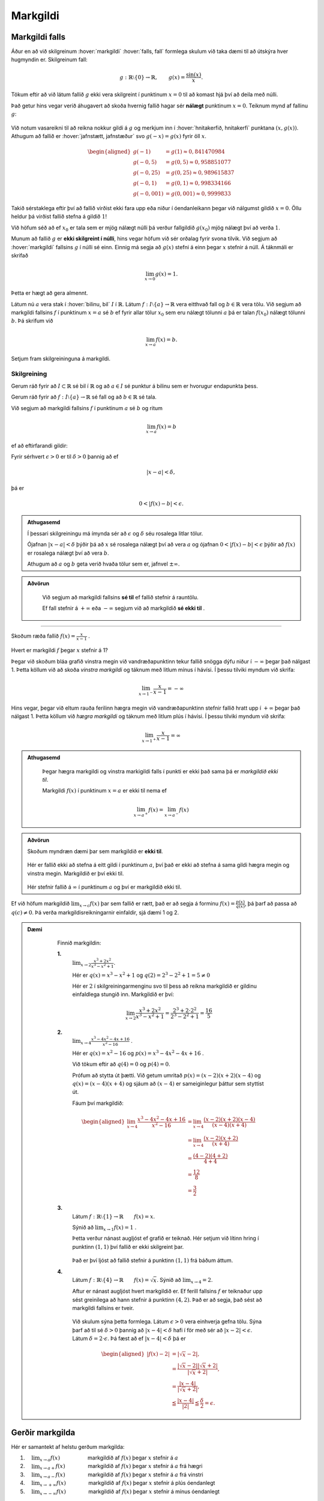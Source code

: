 Markgildi
=========

Markgildi falls
---------------

Áður en að við skilgreinum :hover:`markgildi` :hover:`falls, fall` formlega skulum við taka dæmi til að útskýra hver hugmyndin er.
Skilgreinum fall:

.. math::
	g:\;\mathbb{R}\setminus\{0\}\to \mathbb{R}, \qquad g(x)=\frac{\sin(x)}{x}.

Tökum eftir að við látum fallið :math:`g` ekki vera skilgreint í punktinum :math:`x=0`  til að komast hjá því að deila með núlli.

Það getur hins vegar verið áhugavert að skoða hvernig fallið hagar sér **nálægt** punktinum :math:`x=0`.
Teiknum mynd af fallinu :math:`g`:

.. figure:: ./myndir/markgildi/sin.svg
	:align: center
	:width: 60%

Við notum vasareikni til að reikna nokkur gildi á :math:`g` og merkjum inn í :hover:`hnitakerfið, hnitakerfi` punktana :math:`(x,g(x))`.
Athugum að fallið er :hover:`jafnstætt, jafnstæður` svo :math:`g(-x)=g(x)` fyrir öll :math:`x`.

.. math::
    \begin{aligned}
        g(-1) &=g(1) \approx 0,841470984 \\
        g(-0,5) &=g(0,5)\approx 0,958851077\\
        g(-0,25) &=g(0,25)\approx 0,989615837 \\
        g(-0,1) &=g(0,1)\approx 0,998334166 \\
        g(-0,001) &= g(0,001) \approx 0,9999833
    \end{aligned}


Takið sérstaklega eftir því að fallið virðist ekki fara upp eða niður í óendanleikann þegar við nálgumst gildið :math:`x=0`.
Öllu heldur þá virðist fallið stefna á gildið :math:`1`!

Við höfum séð að ef :math:`x_0` er tala sem er mjög nálægt núlli þá verður fallgildið :math:`g(x_0)` mjög nálægt því að verða :math:`1`.

Munum að fallið :math:`g` er **ekki skilgreint í núlli**, hins vegar höfum við sér orðalag fyrir svona tilvik.
Við segjum að :hover:`markgildi` fallsins :math:`g` í núlli sé einn.
Einnig má segja að :math:`g(x)` stefni á einn þegar :math:`x` stefnir á núll.
Á táknmáli er skrifað

.. math::
	\lim_{x\to 0}g(x)=1.

Þetta er hægt að gera almennt.

Látum nú :math:`a` vera stak í :hover:`bilinu, bil` :math:`I` í :math:`\mathbb{R}`.
Látum :math:`f:\;I\setminus\{a\}\to \mathbb{R}` vera eitthvað fall og :math:`b\in \mathbb{R}` vera tölu.
Við segjum að markgildi fallsins :math:`f` í punktinum :math:`x=a` sé :math:`b` ef fyrir allar tölur :math:`x_0` sem eru nálægt tölunni :math:`a` þá er talan :math:`f(x_0)` nálægt tölunni :math:`b`.
Þá skrifum við

.. math::
	\lim_{x\to a}f(x)=b.

Setjum fram skilgreininguna á markgildi.

Skilgreining
~~~~~~~~~~~~
Gerum ráð fyrir að :math:`I\subset \mathbb{R}` sé bil í :math:`\mathbb{R}` og að :math:`a\in I` sé punktur á bilinu sem er hvorugur endapunkta þess.

Gerum ráð fyrir að :math:`f:\; I\setminus\{a\}\to \mathbb{R}` sé fall og að :math:`b\in \mathbb{R}` sé tala.

Við segjum að markgildi fallsins :math:`f` í punktinum :math:`a` sé :math:`b` og ritum

.. math::
	\lim_{x\to a}f(x)=b

ef að eftirfarandi gildir:

Fyrir sérhvert :math:`\epsilon>0` er til :math:`\delta>0` þannig að
ef

.. math::
	|x-a|<\delta,

þá er

.. math::
	0<|f(x)-b|<\epsilon.

.. admonition:: Athugasemd
  :class: athugasemd

  Í þessari skilgreiningu má ímynda sér að :math:`\epsilon` og :math:`\delta` séu rosalega litlar tölur.

  Ójafnan :math:`|x-a|<\delta` þýðir þá að :math:`x` sé rosalega nálægt því að vera :math:`a` og ójafnan :math:`0<|f(x)-b|<\epsilon` þýðir að :math:`f(x)` er rosalega nálægt því að vera :math:`b`.

  Athugum að :math:`a` og :math:`b` geta verið hvaða tölur sem er, jafnvel :math:`\pm \infty`.

.. admonition:: Aðvörun
  :class: advorun

	 Við segjum að markgildi fallsins **sé til** ef fallið stefnir á rauntölu.

	 Ef fall stefnir á :math:`+ \infty` eða :math:`-\infty` segjum við að markgildið **sé ekki til** .

---------------

Skoðum ræða fallið :math:`f(x) = \frac{x}{x-1}` .

.. figure:: ./myndir/markgildi/hv.svg
	:align: center
	:width: 70%

Hvert er markgildi :math:`f` þegar :math:`x` stefnir á 1?

Þegar við skoðum bláa grafið vinstra megin við vandræðapunktinn tekur fallið snögga dýfu niður í :math:`-\infty` þegar það nálgast 1.
Þetta köllum við að skoða *vinstra markgildi* og táknum með litlum mínus í hávísi.
Í þessu tilviki myndum við skrifa:

.. math::
	\lim_{x \to 1^{-}} \frac{x}{x-1} = -\infty

Hins vegar, þegar við eltum rauða ferilinn hægra megin við vandræðapunktinn stefnir fallið hratt upp í :math:`+\infty` þegar það nálgast 1.
Þetta köllum við *hægra markgildi* og táknum með litlum plús í hávísi.
Í þessu tilviki myndum við skrifa:

.. math::
	\lim_{x \to 1^{+}} \frac{x}{x-1} = \infty

.. admonition:: Athugasemd
  :class: athugasemd

	Þegar hægra markgildi og vinstra markigildi falls í punkti er ekki það sama þá er *markgildið ekki til*.

	Markgildi :math:`f(x)` í punktinum :math:`x=a` er ekki til nema ef

	.. math::
		\lim_{x\to a^+} f(x) = \lim_{x\to a^-} f(x)


.. admonition:: Aðvörun
  :class: advorun

  Skoðum myndræn dæmi þar sem markgildið er **ekki til**.

  .. figure:: ./myndir/markgildi/markg.svg
  	:align: center

  Hér er fallið ekki að stefna á eitt gildi í punktinum :math:`a`, því það er ekki að stefna á sama gildi hægra megin og vinstra megin. Markgildið er því ekki til.

  .. figure:: ./myndir/markgildi/markg2.svg
  	:align: center

  Hér stefnir fallið á :math:`\infty` í punktinum :math:`a` og því er markgildið ekki til.

Ef við höfum markgildið :math:`\lim_{x \to c} f(x)` þar sem fallið er rætt, það er að segja á forminu :math:`f(x) = \frac{p(x)}{q(x)}`, þá þarf að passa að :math:`q(c) \neq 0`. Þá verða markgildisreikningarnir einfaldir, sjá dæmi 1 og 2.

.. admonition:: Dæmi
  :class: daemi

	Finnið markgildin:

	**1.**
	 :math:`\lim_{x\to 2}\frac{x^3+2x^2}{x^3-x^2+1}`.

	 Hér er :math:`q(x)=x^3-x^2+1`
	 og :math:`q(2)=2^3-2^2+1=5\not=0`

	 Hér er :math:`2` í skilgreiningarmenginu svo til þess að reikna markgildið er gildinu einfaldlega stungið inn.
	 Markgildið er því:

	 .. math::
	 	\lim_{x\to 2}\frac{x^3+2x^2}{x^3-x^2+1}=\frac{2^3+2\cdot 2^2}{2^3-2^2+1}=\frac{16}{5}

	**2.**
	 :math:`\lim_{x\to 4}\frac{x^3-4x^2-4x+16}{x^2-16}` .

	 Hér er :math:`q(x)=x^2-16` og :math:`p(x)=x^3-4x^2-4x+16` .

	 Við tökum eftir að :math:`q(4)=0` og :math:`p(4)=0`.

	 Prófum að stytta út þætti.
	 Við getum umritað :math:`p(x) = (x-2)(x+2)(x-4)` og :math:`q(x)=(x-4)(x+4)`
	 og sjáum að :math:`(x-4)` er sameiginlegur þáttur sem styttist út.

	 Fáum því markgildið:

	 .. math::
		 \begin{aligned}
		  \lim_{x\to 4}\frac{x^3-4x^2-4x+16}{x^2-16} &= \lim_{x\to 4} \frac{(x-2)(x+2)(x-4)}{(x-4)(x+4)} \\
			&=\lim_{x\to 4}\frac{(x-2)(x+2)}{(x+4)}\\
		  &=\frac{(4-2)(4+2)}{4+4}\\
		  &=\frac{12}{8}\\
		  &=\frac{3}{2}
		 \end{aligned}

	**3.**
	 Látum :math:`f: \mathbb{R} \setminus \{1\} \to \mathbb{R} \qquad f(x)=x`.

	 Sýnið að :math:`\lim_{x \to 1} f(x) = 1` .

	 Þetta verður nánast augljóst ef grafið er teiknað.
	 Hér setjum við lítinn hring í punktinn :math:`(1, 1)` því fallið er ekki skilgreint þar.

	 .. figure:: ./myndir/markgildi/mkgexmp1.svg
	 	:align: center
		:width: 70%

	 Það er því ljóst að fallið stefnir á punktinn :math:`(1, 1)` frá báðum áttum.

	**4.**
	 Látum :math:`f : \mathbb{R} \setminus \{4\} \to \mathbb{R} \qquad f(x) = \sqrt{x}`.
	 Sýnið að :math:`\lim_{x \to 4} = 2`.

	 Aftur er nánast augljóst hvert markgildið er.
	 Ef ferill fallsins :math:`f` er teiknaður upp sést greinilega að hann stefnir á punktinn :math:`(4, 2)`.
	 Það er að segja, það sést að markgildi fallsins er tveir.

	 .. figure:: ./myndir/markgildi/mkgexmp.svg
	 	:align: center
		:width: 70%

	 Við skulum sýna þetta formlega.
	 Látum :math:`\epsilon > 0` vera einhverja gefna tölu.
	 Sýna þarf að til sé :math:`\delta>0` þannig að :math:`|x−4|<\delta` hafi í för með sér að :math:`| x−2|<\epsilon`. Látum :math:`\delta = 2 \cdot \epsilon`.
	 Þá fæst að ef :math:`|x − 4| < \delta` þá er

   .. math::
      \begin{aligned}
      |f(x) - 2| &= |\sqrt{x} - 2|,\\
      & = \frac{|\sqrt{x} - 2||\sqrt{x} + 2|}{|\sqrt{x} + 2|},\\
      & = \frac{|x - 4|}{|\sqrt{x} + 2|},\\
      & \leqq \frac{|x-4|}{|2|} \leqq \frac{\delta}{2} = \epsilon.
      \end{aligned}




Gerðir markgilda
----------------

Hér er samantekt af helstu gerðum markgilda:

1. :math:`\quad \lim_{x \to a} f(x) \qquad \qquad \quad` markgildið af :math:`f(x)` þegar :math:`x`  stefnir á  :math:`a`

2. :math:`\quad \lim_{x \to a+} f(x) \qquad\qquad\;` markgildið af :math:`f(x)` þegar :math:`x`  stefnir á :math:`a` frá hægri

3. :math:`\quad \lim_{x \to a-} f(x) \qquad \qquad \;` markgildið af :math:`f(x)` þegar :math:`x` stefnir á :math:`a` frá vinstri

4. :math:`\quad \lim_{x\to +\infty} f(x) \qquad \qquad` markgildið af :math:`f(x)` þegar :math:`x`  stefnir á plús óendanlegt

5. :math:`\quad \lim_{x\to -\infty} f(x) \qquad \qquad` markgildið af :math:`f(x)` þegar :math:`x` stefnir á mínus óendanlegt


---------------------

Skoðum markgildið :math:`\lim_{x \to \infty}\frac{1}{x^n}` fyrir öll :math:`n \in \mathbb{N}_+`

Byrjum á :math:`n=1`, þá er augljóst að

.. math::
	\lim_{x \to \infty}\frac{1}{x} = 0

því ef :math:`x` er stórt þá er :math:`\frac{1}{x}` lítið.
Því er :math:`\frac{1}{x}` að minnka þegar :math:`x` er að stækka.

Ef :math:`n=2` þá er líka augljóst að

.. math::
	\lim_{x \to \infty}\frac{1}{x^2} = \lim_{x \to \infty}\left(\frac{1}{x}\right)^2 = 0

vegna þess að

.. math::
	\begin{aligned}
	x&\leq x^2 \quad & \forall x \geq 1\\
	\frac{1}{x^2} &\leq \frac{1}{x} \quad &\forall x \geq 1 \end{aligned}

Þegar við hækkum veldið á :math:`x` í nefnaranum þá minnkar :math:`\frac{1}{x}` hraðar, því :math:`x` er að stækka hraðar.

Við sjáum því að :math:`\frac{1}{x^n}` stefnir á núll þegar :math:`x` stefnir á :math:`\infty` fyrir allar jákvæðar heiltölur tölur :math:`n`.

.. math::
	\lim_{x \to \infty} \frac{1}{x^n} = 0 \qquad \forall n \in \mathbb{Z}_+


.. figure:: ./myndir/markgildi/xminusn.svg
	:align: center
	:width: 40%

------------------

En hvað með markgildið :math:`\lim_{x\to 0^+} \frac{1}{x^n}` ?

Þegar við nálgumst núll ofan frá erum við að deila með sífellt minni tölu. Þá fáum við sífellt stærri tölu út:

.. math::
	\begin{aligned}
	&\frac{1}{2} <\frac{1}{1}<\frac{1}{0.5} <\frac{1}{0.1} <\frac{1}{0.001}\\
	&0.5<1<2<10 < 1000
	\end{aligned}

Því hlýtur

.. math::
	\lim_{x\to 0^+} \frac{1}{x^n} = \infty


------------------

Skoðum nokkur dæmi:

.. admonition:: Dæmi
  :class: daemi

    Finnið eftirfarandi markgildi:

    *Hér munum við láta rökstuðning duga í staðinn fyrir að nota formlegu skilgreiningarnar.*


    **1.** :math:`\lim_{x\to 0}\frac{1}{(2^x-1)^2}`

     Þegar :math:`x` stefnir á núll þá stefnir :math:`(2^x-1)^2` á núll (því :math:`2^0=1`) svo að
     :math:`\frac{1}{(2^x-1)^2}` stefnir annað hvort á plús eða mínus óendanlegt. Þar sem  :math:`\frac{1}{(2^x-1)^2}=\left(\frac{1}{2^x-1}\right)^2` er stæða í öðru veldi þá er hún alltaf jákvæð. Hún hlýtur því að stefna á plús óendanlegt, við skrifum

     .. math::
        \lim_{x\to 0}\frac{1}{(2^x-1)^2}=\infty.

     .. figure:: ./myndir/markgildi/daemi2.svg
        :align: center
        :width: 40%

     Sjáum út frá mynd að fallið stefnir á plús óendalegu þegar :math:`x` stefnir á :math:`0` frá báðum áttum.


    **2.** :math:`\lim_{x\to \frac{\pi}{2}^-}\frac{1}{\cos(x)}`

     Þegar :math:`x` stefnir á :math:`\pi/2` þá stefnir :math:`\cos(x)` á núll svo :math:`\frac{1}{\cos(x)}` stefnir á plús eða mínus óendanlegt.
     Þekkt er að :math:`\cos(x)` er jákvætt ef :math:`0<x<\pi/2`. Stæðan :math:`\frac{1}{\cos(x)}` er þess vegna jákvæð á sama bili og þess vegna stefnir hún á plús óendanlegt ef :math:`x` nálgast :math:`\pi/2` frá vinstri.
     Við skrifum

     .. math::
         \lim_{x\to \frac{\pi}{2}^{-}}\frac{1}{\cos(x)}=\infty.

     .. figure:: ./myndir/markgildi/daemi3.svg
        :align: center
        :width: 100%

     Hér er fallið með :hover:`aðfellu, aðfella` í :math:`\frac{\pi}{2}` sem þýðir að fallið tekur ekki gildi í :math:`\frac{\pi}{2}` en við sjáum að fallið er að stefna á plús óendanlegt frá vinstri.


Reikniaðgerðir á markgildum
---------------------------

Þegar  markgildi eru reiknuð gilda reiknireglur sem ættu ekki að koma á óvart.

Gerum ráð fyrir að :math:`f` og :math:`g` séu föll og að :math:`c\in \mathbb{R} \cup\{-\infty,\infty\}`
Gerum ráð fyrir að bæði markgildin

.. math::
    \lim_{x\to c}f(x)\qquad \text{og}\qquad \lim_{x\to c}g(x)


séu skilgreind og að hvorugt þeirra sé jafnt plús eða mínus óendanlegu.
Gerum ráð fyrir að :math:`k\in\mathbb{R}` sé fasti.
Þá gildir:

.. math::
    \begin{aligned}
    1. & \qquad \lim_{x\to c}k=k \\
    \quad\\
    2. & \qquad \lim_{x\to c} \left(kf(x) \right)=k \cdot \left(\lim_{x\to c}f(x)\right) \\
    \quad\\
    3. & \qquad \lim_{x\to c} \left(f(x)+g(x)\right)=\lim_{x\to c}f(x)+\lim_{x\to c}g(x) \\
    \quad\\
    4. & \qquad \lim_{x\to c} \left(f(x)-g(x)\right)=\lim_{x\to c}f(x)-\lim_{x\to c}g(x) \\
    \quad\\
    5. & \qquad \lim_{x\to c} \left(f(x)\cdot g(x)\right)= \left( \lim_{x\to c}f(x) \right)\cdot \left(\lim_{x\to c}g(x) \right) \\
    \quad\\
    6. & \qquad \lim_{x\to c} \left( \frac{f(x)}{g(x)} \right)=\frac{\lim_{x\to c}f(x)}{\lim_{x\to c}g(x)} \qquad \text{ef} \qquad \lim_{x\to c}g(x)\not=0
    \end{aligned}

.. admonition:: Dæmi
  :class: daemi

	Finnið eftirfarandi markgildið ef það er til.

 	.. math::
		\lim_{x \to \infty} \frac{x^2 + 1}{2x^2 + 5x +1}

	Við byrjum á því að deila með :math:`x^2` fyrir ofan og neðan strik. Við notum svo reiknireglurnar fyrir afganginn og þá staðreynd að :math:`\frac{1}{x^n}` stefnir á núll þegar :math:`x` stefnir á :math:`\infty` fyrir allar náttúrulegar tölur :math:`n`.

	.. math::
		\begin{aligned}
		\lim_{x \to \infty} \frac{x^2 + 1}{2x^2 + 5x +1}
		&= \lim_{x \to \infty} \frac{1 + \frac{1}{x^2}}{2 + \frac{5}{x} + \frac{1}{x^2}} \\
		&= \frac{\lim_{x \to \infty}( 1 + \frac{1}{x^2})}{\lim_{x \to \infty}( 2 + \frac{5}{x} + \frac{1}{x^2})} \\
		&=\frac{\lim_{x \to \infty}1+\lim_{x \to \infty} \frac{1}{x^2}}{\lim_{x \to \infty}2+\lim_{x \to \infty} \frac{5}{x} +\lim_{x \to \infty} \frac{1}{x^2}} \\
		&=\frac{1+0}{2+0+0}\\
		&=\frac{1}{2}
		\end{aligned}

.. admonition:: Dæmi
  :class: daemi

  Finnið markgildið:

	.. math::
		\lim_{x\to \infty}\frac{(\sin(x))^2}{x}.

	Auðvelt er að sjá að fallið :math:`\frac{1}{x}` stefnir á núll þegar :math:`x` stefnir á óendanlegt.
	Þekkt er að :math:`|\sin(x)|\leq 1` fyrir öll :math:`x` og því fæst að :math:`0\leq (\sin(x))^2 \leq 1` fyrir öll :math:`x`.
	Þegar :math:`x` er stórt er því :math:`\frac{1}{x}` nálægt núlli og :math:`(\sin(x))^2` er á milli núll og einn.
	En þá er auðvelt að sjá að

	.. math::
		\frac{(\sin(x))^2}{x}=(\sin(x))^2\frac{1}{x}

  er nálægt núlli svo að markgildið er núll. Hér notuðum við reiknireglu 5.

  Við skrifum:

  .. math::
		\lim_{x\to\infty}\frac{(\sin(x))^2}{x}=0.

  .. figure:: ./myndir/markgildi/daemi1.svg
      :align: center
      :width: 100%

  Sjáum á grafinu að þegar við förum lengra eftir :math:`x`-ás nálgast fallið :math:`0`.

.. admonition:: Dæmi
  :class: daemi

	Finnið markgildið:

	.. math::
		\lim_{x\to \infty} \frac{x}{2x+1}

	Þegar :math:`x` stefnir á stærri og stærri tölur byrjar :math:`1` að skipta minna máli því hann er mikið minni í samanburði við það sem :math:`x` stefnir á. Þá erum við komin með einfaldara markgildi til að skoða:

	.. math::
		\lim_{x\to \infty} \frac{x}{2x}

	Hér getum við stytt út :math:`x`-in og fáum að

	.. math::
		\lim_{x\to \infty} \frac{1}{2} = \frac{1}{2}

	.. image:: ./myndir/markgildi/tutor.svg
		:align: center




Samfelld föll
-------------

Óformlega má segja að fall :math:`f` sé :hover:`samfellt` ef að hægt er að teikna feril þess á blað með blýanti án þess að þurfa að lyfta blýantinum. Ef að fall er ekki samfellt segjum við að það sé :hover:`ósamfellt`.
Ef að fall :math:`f` er ósamfellt þá segjum við að það sé ósamfellt í þeim punktum þar sem lyfta þarf blýantinum af blaðinu.

.. figure:: ./myndir/markgildi/samfell.svg
	:align: center

Fallið að ofan er **ósamfellt**.

.. figure:: ./myndir/markgildi/samfell2.svg
	:align: center

Fallið að ofan er **samfellt**.

Skilgreinum nú samfelldni:

Skilgreining
~~~~~~~~~~~~
.. admonition:: Skilgreining
  :class: skilgreining

	Látum :math:`f` vera fall. Ef :math:`f` hefur markgildi í :math:`a` og :math:`\lim_{x \to a} f(x)=f(a)` þá segjum við að :math:`f` sé *samfellt* í punktinum :math:`a`.

	Ef :math:`f` er samfellt á öllu :hover:`skilgreiningarmengi` sínu köllum við :math:`f` *samfellt fall*.

Reglur um samfelldni
~~~~~~~~~~~~~~~~~~~~
.. admonition:: Setning
  :class: setning

	Látum :math:`f` og :math:`g` vera raunföll á bili :math:`I` og samfelld í punktinum :math:`a \in I`, þá gildir:

	1. Fallið :math:`f+g` er samfellt í :math:`a`.
	2. Fallið :math:`f \cdot g` er samfellt í :math:`a`.
	3. Fallið :math:`\frac{f}{g}` er samfellt í :math:`a` ef :math:`g(a) \neq 0`.
	4. Gerum ráð fyrir að fallið :math:`g` sé samfellt í :math:`f(a)`. Þá er :math:`(g \circ f)(x)=g(f(x))` samfellt í :math:`a`.

Nokkur þekkt samfelld föll
~~~~~~~~~~~~~~~~~~~~~~~~~~

Áður en við skoðum dæmi þá skulum við telja upp nokkur samfelld föll sem við þekkjum:

1. Fallið :math:`f(x)=x` er samfellt.
2. Sérhver margliða er samfelld.
3. Sérhvert rætt fall er samfellt á skilgreiningarmengi sínu (þ.e. þar sem nefnarinn er ekki núll).
4. Fyrir allar náttúrlegar tölur :math:`n` þá er fallið :math:`f(x)=\root n \of {x}` samfellt.
5. Ef :math:`r \in \mathbb{R}` er rauntala þá er fallið :math:`f(x)=x^r` samfellt.
6. Vísisföll eru samfelld.
7. Lograr eru samfelldir.
8. Hornaföllin eru samfelld.
9. Fallið :math:`f(x)=|x|` er samfellt.

.. admonition:: Dæmi
  :class: daemi

	Segjum til um hvort föllin eru samfelld eða ekki.

	**1.**

	 .. math::
		 f(x)=|x|+\cos(x^3)

	 Fallið :math:`f` er samsett úr föllunum :math:`|x|`, :math:`\cos(x)` og :math:`x^3` sem eru öll samfelld föll. Þess vegna er :math:`f` samfellt.

	**2.**

	 .. math::
		 g(x) =
		\begin{cases}
			\hfill -1    \hfill & \text{ ef } x\leq 0,\\
			\hfill  1 \hfill & \text{ ef } x>0.\\
		\end{cases}

	 Í punktinum :math:`x=0` tekur fallið :math:`g` stökk frá því að vera jafnt mínus einum í það að vera jafnt einum. Fallið er þess vegna ósamfellt í þeim punkti.

	**3.**

		.. math::
			h(x) =
			\begin{cases}
				\hfill \sin(x)    \hfill & \text{ ef } x\leq 0,\\
				\hfill  x^2 \hfill & \text{ ef } x>0.\\
			\end{cases}


		Föllin :math:`\sin(x)` og :math:`x^2` eru bæði samfelld. Fallið :math:`h` er því samfellt í öllum punktum nema kannski núllpunktinum.
		Nú er þekkt að :math:`0^2=0` og :math:`\sin(0)=0`.
		Fallið :math:`h` stefnir þá á töluna núll í :math:`x=0` hvort sem að við nálgumst punktinn hægra eða vinstra megin frá. Fallið :math:`h` er þvi samfellt í núllpunktinum, og við höfum þá rökstutt að það er samfellt allstaðar.
